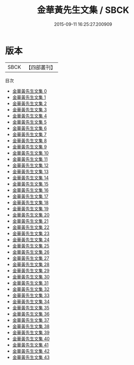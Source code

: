 #+TITLE: 金華黃先生文集 / SBCK

#+DATE: 2015-09-11 16:25:27.200909
* 版本
 |      SBCK|【四部叢刊】  |
目次
 - [[file:KR4d0503_000.txt][金華黃先生文集 0]]
 - [[file:KR4d0503_001.txt][金華黃先生文集 1]]
 - [[file:KR4d0503_002.txt][金華黃先生文集 2]]
 - [[file:KR4d0503_003.txt][金華黃先生文集 3]]
 - [[file:KR4d0503_004.txt][金華黃先生文集 4]]
 - [[file:KR4d0503_005.txt][金華黃先生文集 5]]
 - [[file:KR4d0503_006.txt][金華黃先生文集 6]]
 - [[file:KR4d0503_007.txt][金華黃先生文集 7]]
 - [[file:KR4d0503_008.txt][金華黃先生文集 8]]
 - [[file:KR4d0503_009.txt][金華黃先生文集 9]]
 - [[file:KR4d0503_010.txt][金華黃先生文集 10]]
 - [[file:KR4d0503_011.txt][金華黃先生文集 11]]
 - [[file:KR4d0503_012.txt][金華黃先生文集 12]]
 - [[file:KR4d0503_013.txt][金華黃先生文集 13]]
 - [[file:KR4d0503_014.txt][金華黃先生文集 14]]
 - [[file:KR4d0503_015.txt][金華黃先生文集 15]]
 - [[file:KR4d0503_016.txt][金華黃先生文集 16]]
 - [[file:KR4d0503_017.txt][金華黃先生文集 17]]
 - [[file:KR4d0503_018.txt][金華黃先生文集 18]]
 - [[file:KR4d0503_019.txt][金華黃先生文集 19]]
 - [[file:KR4d0503_020.txt][金華黃先生文集 20]]
 - [[file:KR4d0503_021.txt][金華黃先生文集 21]]
 - [[file:KR4d0503_022.txt][金華黃先生文集 22]]
 - [[file:KR4d0503_023.txt][金華黃先生文集 23]]
 - [[file:KR4d0503_024.txt][金華黃先生文集 24]]
 - [[file:KR4d0503_025.txt][金華黃先生文集 25]]
 - [[file:KR4d0503_026.txt][金華黃先生文集 26]]
 - [[file:KR4d0503_027.txt][金華黃先生文集 27]]
 - [[file:KR4d0503_028.txt][金華黃先生文集 28]]
 - [[file:KR4d0503_029.txt][金華黃先生文集 29]]
 - [[file:KR4d0503_030.txt][金華黃先生文集 30]]
 - [[file:KR4d0503_031.txt][金華黃先生文集 31]]
 - [[file:KR4d0503_032.txt][金華黃先生文集 32]]
 - [[file:KR4d0503_033.txt][金華黃先生文集 33]]
 - [[file:KR4d0503_034.txt][金華黃先生文集 34]]
 - [[file:KR4d0503_035.txt][金華黃先生文集 35]]
 - [[file:KR4d0503_036.txt][金華黃先生文集 36]]
 - [[file:KR4d0503_037.txt][金華黃先生文集 37]]
 - [[file:KR4d0503_038.txt][金華黃先生文集 38]]
 - [[file:KR4d0503_039.txt][金華黃先生文集 39]]
 - [[file:KR4d0503_040.txt][金華黃先生文集 40]]
 - [[file:KR4d0503_041.txt][金華黃先生文集 41]]
 - [[file:KR4d0503_042.txt][金華黃先生文集 42]]
 - [[file:KR4d0503_043.txt][金華黃先生文集 43]]
